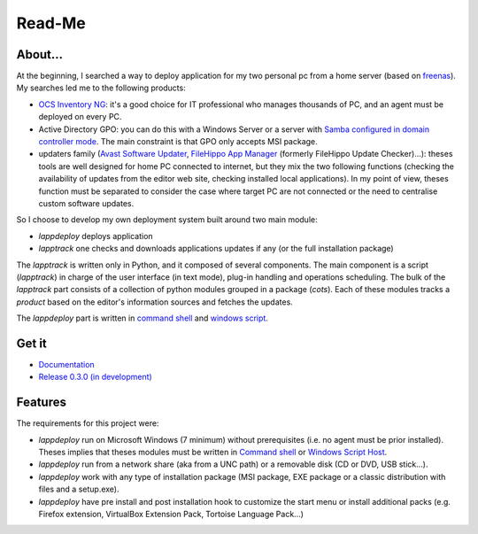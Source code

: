 #######
Read-Me
#######
.. sectionauthor:: Frédéric MEZOU <frederic.mezou@free.fr>

********
About...
********
At the beginning, I searched a way to deploy application for my two personal pc
from a home server (based on `freenas`_). My searches led me to the following
products:

* `OCS Inventory NG`_: it's a good choice for IT professional who manages
  thousands of PC, and an agent must be deployed on every PC.

* Active Directory GPO: you can do this with a Windows Server or a server with
  `Samba configured in domain controller mode`_. The main constraint is that GPO
  only accepts MSI package.

* updaters family (`Avast Software Updater`_, `FileHippo App Manager`_ (formerly
  FileHippo Update Checker)...): theses tools are well designed for home PC
  connected to internet, but they mix the two  following functions (checking the
  availability of updates from the editor web site, checking installed local
  applications). In my point of view, theses function must be separated to
  consider the case where target PC are not connected or the need to centralise
  custom software updates.

So I choose to develop my own deployment system built around two main module:

* *lappdeploy* deploys application

* *lapptrack* one checks and downloads applications updates if any (or the full
  installation package)

The *lapptrack* is written only in Python, and it composed of several
components. The main component is a script (*lapptrack*) in charge of the
user interface (in text mode), plug-in handling and operations scheduling. The
bulk of the *lapptrack* part consists of a collection of python modules grouped
in a package (*cots*). Each of these modules tracks a *product* based
on the editor's information sources and fetches the updates.

The *lappdeploy* part is written in `command shell`_ and `windows script`_.

.. _freenas: <http://www.freenas.org/>
.. _OCS Inventory NG: <http://www.ocsinventory-ng.org/en/>
.. _Samba configured in domain controller mode:
    <https://wiki.samba.org/index.php/Samba_AD_DC_HOWTO
.. _Avast Software Updater: <https://www.avast.com/f-software-updater>
.. _FileHippo App Manager: <http://filehippo.com/download_app_manager>

******
Get it
******

* `Documentation <http://fmezou.github.io/lappupdate/0.3.0/docs/index.html>`_
* `Release 0.3.0 (in development) <http://fmezou.github.io/lappupdate/0.3.0/
  release/lappupdate-0.3.0.zip>`_

********
Features
********
The requirements for this project were:

* *lappdeploy* run on Microsoft Windows (7 minimum) without prerequisites (i.e.
  no agent must be prior installed). Theses implies that theses modules must be
  written in `Command shell`_ or `Windows Script Host`_.

* *lappdeploy* run from a network share (aka from a UNC path) or a removable
  disk (CD or DVD, USB stick...).

* *lappdeploy* work with any type of installation package (MSI package, EXE
  package or a classic distribution with files and a setup.exe).

* *lappdeploy* have pre install and post installation hook to customize the
  start menu or install additional packs (e.g. Firefox extension, VirtualBox
  Extension Pack, Tortoise Language Pack...)

.. _Command shell: https://technet.microsoft.com/en-us/library/cc754340.aspx
   #BKMK_OVR
.. _Windows Script Host: https://msdn.microsoft.com/library/d1wf56tt.aspx
.. _Windows Script: https://technet.microsoft.com/en-us/library/cc784547%28v=
   ws.10%29.aspx

